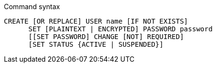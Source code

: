 .Command syntax
[source]
-----
CREATE [OR REPLACE] USER name [IF NOT EXISTS]
      SET [PLAINTEXT | ENCRYPTED] PASSWORD password
      [[SET PASSWORD] CHANGE [NOT] REQUIRED]
      [SET STATUS {ACTIVE | SUSPENDED}]
-----

